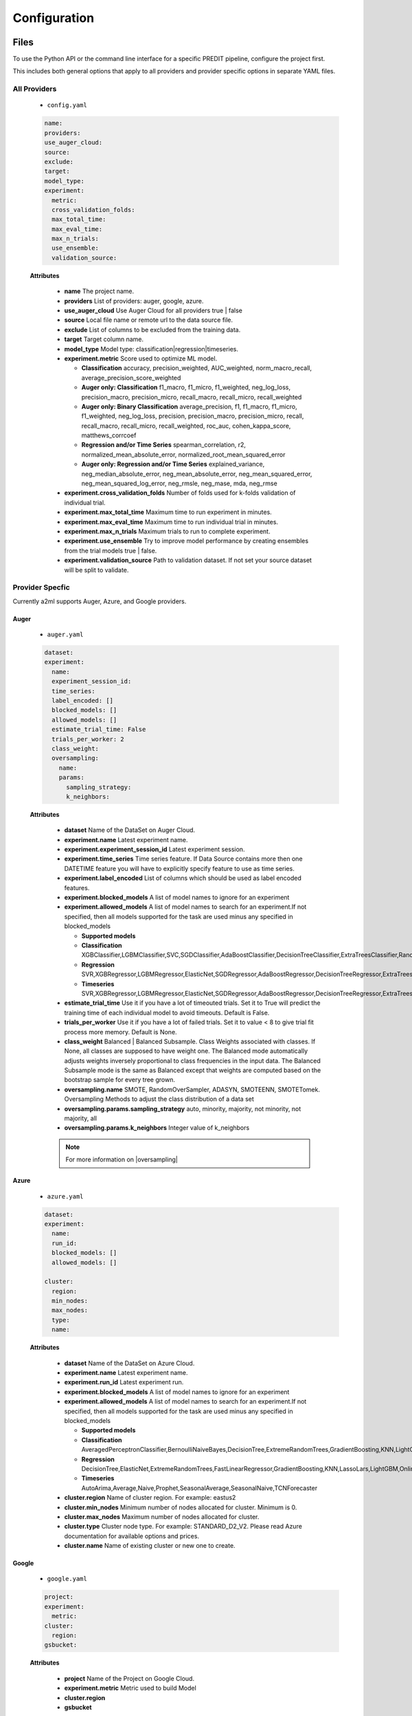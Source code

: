 *************
Configuration
*************

Files
=====
To use the Python API or the command line interface for a specific PREDIT pipeline, configure the project first.

This includes both general options that apply to all providers and provider specific options in separate YAML files.

All Providers
-------------

  - ``config.yaml``

  .. code-block:: YAML

    name:
    providers:
    use_auger_cloud: 
    source: 
    exclude: 
    target: 
    model_type:
    experiment:
      metric:    
      cross_validation_folds: 
      max_total_time: 
      max_eval_time: 
      max_n_trials: 
      use_ensemble: 
      validation_source: 

  **Attributes**

    * **name** The project name.
    * **providers** List of providers: auger, google, azure.
    * **use_auger_cloud** Use Auger Cloud for all providers true | false
    * **source** Local file name or remote url to the data source file.
    * **exclude** List of columns to be excluded from the training data.
    * **target** Target column name.
    * **model_type**  Model type: classification|regression|timeseries.
    * **experiment.metric**  Score used to optimize ML model.

      * **Classification** accuracy, precision_weighted, AUC_weighted, norm_macro_recall, average_precision_score_weighted
      * **Auger only: Classification** f1_macro, f1_micro, f1_weighted, neg_log_loss, precision_macro, precision_micro, recall_macro, recall_micro, recall_weighted
      * **Auger only: Binary Classification** average_precision, f1, f1_macro, f1_micro, f1_weighted, neg_log_loss, precision, precision_macro, precision_micro, recall, recall_macro, recall_micro, recall_weighted, roc_auc, cohen_kappa_score, matthews_corrcoef
      * **Regression and/or Time Series** spearman_correlation, r2, normalized_mean_absolute_error, normalized_root_mean_squared_error
      * **Auger only: Regression and/or Time Series** explained_variance, neg_median_absolute_error, neg_mean_absolute_error, neg_mean_squared_error, neg_mean_squared_log_error, neg_rmsle, neg_mase, mda, neg_rmse

    * **experiment.cross_validation_folds** Number of folds used for k-folds validation of individual trial.
    * **experiment.max_total_time** Maximum time to run experiment in minutes.
    * **experiment.max_eval_time** Maximum time to run individual trial in minutes.
    * **experiment.max_n_trials** Maximum trials to run to complete experiment.
    * **experiment.use_ensemble** Try to improve model performance by creating ensembles from the trial models true | false.
    * **experiment.validation_source** Path to validation dataset. If not set your source dataset will be split to validate.


Provider Specfic
----------------

.. |oversampling| raw:: html

  <a href="https://imbalanced-learn.readthedocs.io/en/stable/api.html#module-imblearn.over_sampling" target="_blank">oversampling</a>


Currently a2ml supports Auger, Azure, and Google providers.


Auger
^^^^^
 
  - ``auger.yaml``

  .. code-block:: YAML

    dataset:
    experiment:
      name:
      experiment_session_id:
      time_series:
      label_encoded: []
      blocked_models: []
      allowed_models: []
      estimate_trial_time: False
      trials_per_worker: 2
      class_weight:
      oversampling:
        name:
        params:
          sampling_strategy:
          k_neighbors:


  **Attributes**
    
    * **dataset** Name of the DataSet on Auger Cloud.
    * **experiment.name** Latest experiment name.
    * **experiment.experiment_session_id** Latest experiment session.
    * **experiment.time_series** Time series feature. If Data Source contains more then one DATETIME feature you will have to explicitly specify feature to use as time series.
    * **experiment.label_encoded** List of columns which should be used as label encoded features.
    * **experiment.blocked_models** A list of model names to ignore for an experiment
    * **experiment.allowed_models** A list of model names to search for an experiment.If not specified, then all models supported for the task are used minus any specified in blocked_models

      * **Supported models**
      * **Classification** XGBClassifier,LGBMClassifier,SVC,SGDClassifier,AdaBoostClassifier,DecisionTreeClassifier,ExtraTreesClassifier,RandomForestClassifier,GradientBoostingClassifier,CatBoostClassifier
      * **Regression** SVR,XGBRegressor,LGBMRegressor,ElasticNet,SGDRegressor,AdaBoostRegressor,DecisionTreeRegressor,ExtraTreesRegressor,RandomForestRegressor,GradientBoostingRegressor,CatBoostRegressor
      * **Timeseries** SVR,XGBRegressor,LGBMRegressor,ElasticNet,SGDRegressor,AdaBoostRegressor,DecisionTreeRegressor,ExtraTreesRegressor,RandomForestRegressor,GradientBoostingRegressor,CatBoostRegressor,TimeSeriesLSTM,VARXBaseRegressor,DeepTimeSeriesRegressor

    * **estimate_trial_time** Use it if you have a lot of timeouted trials. Set it to True will predict the training time of each individual model to avoid timeouts. Default is False.
    * **trials_per_worker** Use it if you have a lot of failed trials. Set it to value < 8 to give trial fit process more memory. Default is None.
    * **class_weight** Balanced | Balanced Subsample. Class Weights associated with classes. If None, all classes are supposed to have weight one. The Balanced mode automatically adjusts weights inversely proportional to class frequencies in the input data. The Balanced Subsample mode is the same as Balanced except that weights are computed based on the bootstrap sample for every tree grown.
    * **oversampling.name** SMOTE, RandomOverSampler, ADASYN, SMOTEENN, SMOTETomek. Oversampling Methods to adjust the class distribution of a data set
    * **oversampling.params.sampling_strategy**  auto, minority, majority, not minority, not majority, all
    * **oversampling.params.k_neighbors**  Integer value of k_neighbors

    .. note::

      For more information on |oversampling|
    
Azure
^^^^^

  - ``azure.yaml``

  .. code-block:: YAML

    dataset:
    experiment:
      name:
      run_id:
      blocked_models: []
      allowed_models: []

    cluster:
      region:
      min_nodes:
      max_nodes:
      type:
      name:

  **Attributes**

    * **dataset** Name of the DataSet on Azure Cloud.
    * **experiment.name** Latest experiment name.
    * **experiment.run_id** Latest experiment run.
    * **experiment.blocked_models** A list of model names to ignore for an experiment
    * **experiment.allowed_models** A list of model names to search for an experiment.If not specified, then all models supported for the task are used minus any specified in blocked_models

      * **Supported models**
      * **Classification** AveragedPerceptronClassifier,BernoulliNaiveBayes,DecisionTree,ExtremeRandomTrees,GradientBoosting,KNN,LightGBM,LinearSVM,LogisticRegression,MultinomialNaiveBayes,SGD,RandomForest,SVM,XGBoostClassifier
      * **Regression** DecisionTree,ElasticNet,ExtremeRandomTrees,FastLinearRegressor,GradientBoosting,KNN,LassoLars,LightGBM,OnlineGradientDescentRegressor,RandomForest,SGD,XGBoostRegressor
      * **Timeseries** AutoArima,Average,Naive,Prophet,SeasonalAverage,SeasonalNaive,TCNForecaster

    * **cluster.region** Name of cluster region. For example: eastus2
    * **cluster.min_nodes** Minimum number of nodes allocated for cluster. Minimum is 0. 
    * **cluster.max_nodes** Maximum number of nodes allocated for cluster.
    * **cluster.type** Cluster node type. For example: STANDARD_D2_V2. Please read Azure documentation for available options and prices.
    * **cluster.name** Name of existing cluster or new one to create.
  

Google
^^^^^^

  - ``google.yaml``

  .. code-block:: YAML

    project: 
    experiment: 
      metric:
    cluster: 
      region:
    gsbucket:

  **Attributes**

    * **project** Name of the Project on Google Cloud.
    * **experiment.metric** Metric used to build Model
    * **cluster.region** 
    * **gsbucket**


A2ML can be configured in three different ways.

Architecture
============

Auger Cloud
------------------------

.. image:: https://d2uakhpezbykml.cloudfront.net/images/a2ml-cloud.png
  :width: 50%
  :align: center
  :alt: A2ML cloud

Create one account in the |a2mlcloud| and let the cloud manage all the provider connections.

.. |a2mlcloud| raw:: html

   <a href="https://app.auger.ai/signup" target="_blank">Auger Cloud</a>

A2ML Local
----------

Direct Provider Connection
^^^^^^^^^^^^^^^^^^^^^^^^^^

.. image:: https://d2uakhpezbykml.cloudfront.net/images/a2ml-client-direct.png
  :width: 50%
  :align: center
  :alt: A2ML client direct providers

Directly configure the provider(s) and connect to them from the a2ml client.

Server Provider Connection
^^^^^^^^^^^^^^^^^^^^^^^^^^

.. image:: https://d2uakhpezbykml.cloudfront.net/images/a2ml-client-server.png
  :width: 50%
  :align: center
  :alt: A2ML cloud

Host a server which manages provider connections. The a2ml client would then point to the server.
